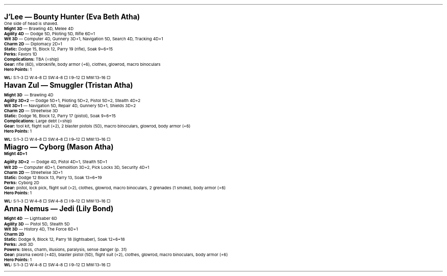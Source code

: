 .\" text width
.nr LL 7i
.\" left margin
.nr PO 0.75i
.\" top margin
.nr HM 0.75i
.\" bottom margin
.nr FM 0.75i
.\" header/footer width
.nr LT \n[LL]
.\" point size
.nr PS 10p
.\" line height
.nr VS 12p
.\" font family: A, BM, H, HN, N, P, T, ZCM
.fam EBGaramond
.\" paragraph indent
.nr PI 0m
.\" Quote indent
.nr QI 2n
.\" interparagraph space
.nr PD 0.5v
.\" footnote width
.nr FL \n[LL]
.\" footnote point size
.nr FPS (\n[PS] - 2000)
.\" footnote mode
.nr FF 3
.\" footnote length
.nr FL 3.4i
.\" color for links (rgb)
.ds PDFHREF.COLOUR   0.35 0.00 0.60
.\" border for links (default none)
.ds PDFHREF.BORDER   0 0 0
.\" point size difference between heading levels
.nr PSINCR 3p
.\" heading level above which point size no longer changes
.nr GROWPS 3
.\" page numbers in footer, centered
.rm CH
.ds CF %
.\" pdf outline fold level
.nr PDFOUTLINE.FOLDLEVEL 3
.\" start out in outline view
.pdfview /PageMode /UseOutlines
.hy
.\" ----------------------------------------------------------------------
.\" The title looks too small if we're using GROWPS, so adjust its size.
.\" 
.de TL
.br
.als TL cov*err-not-again
.rn @AB AB
.rn @AU AU
.rn @AI AI
.di cov*tl-div
.par@reset
.ft B
.nr tkb-psincr (\\n[PSINCR]*\\n[GROWPS])+2p
.ps +\\n[tkb-psincr]u
.vs +3p
.ll (u;\\n[LL]*5/6)
.nr cov*n-au 0
.DEVTAG-TL
..
.sp 1v
.KS
.LP
\fB\s[+6]J'Lee — Bounty Hunter (Eva Beth Atha)\s0\fP
.LP
One side of head is shaved.
.LP
\fBMight 3D\fP — Brawling 4D, Melee 4D
.br
\fBAgility 4D\fP — Dodge 5D, Piloting 5D, Rifle 6D+1
.br
\fBWit 3D\fP — Computer 4D, Gunnery 3D+1, Navigation 5D, Search 4D, Tracking 4D+1
.br
\fBCharm 2D\fP — Diplomacy 2D+1
.br
\fBStatic:\fP Dodge 15, Block 12, Parry 19 (rifle), Soak 9+6=15
.br
\fBPerks:\fP Favors 1D
.br
\fBComplications:\fP TBA (=ship)
.br
\fBGear:\fP rifle (6D), vibroknife, body armor (+6), clothes, glowrod, macro binoculars
.br
\fBHero Points:\fP 1
.br
\fBWL:\fP S:1–3 □ W:4–8 □ SW:4–8 □ I:9–12 □ MW:13–16 □
.KE
.sp 1v
.KS
.LP
\fB\s[+6]Havan Zul — Smuggler (Tristan Atha)\s0\fP
.LP
\fBMight 3D\fP — Brawling 4D
.br
\fBAgility 3D+2\fP — Dodge 5D+1, Piloting 5D+2, Pistol 5D+2, Stealth 4D+2
.br
\fBWit 3D+1\fP — Navigation 5D, Repair 4D, Gunnery 5D+1, Shields 3D+2
.br
\fBCharm 2D\fP — Streetwise 3D
.br
\fBStatic:\fP Dodge 16, Block 12, Parry 17 (pistol), Soak 9+6=15
.br
\fBComplications:\fP Large debt (=ship)
.br
\fBGear:\fP tool kit, flight suit (+2), 2 blaster pistols (5D), macro binoculars, glowrod, body armor (+6)
.br
\fBHero Points:\fP 1
.br
\fBWL:\fP S:1–3 □ W:4–8 □ SW:4–8 □ I:9–12 □ MW:13–16 □
.KE
.sp 1v
.KS
.LP
\fB\s[+6]Miagro — Cyborg (Mason Atha)\s0\fP
.LP
\fBMight 4D+1\fP
.br
\fBAgility 3D+2\fP — Dodge 4D, Pistol 4D+1, Stealth 5D+1
.br
\fBWit 2D\fP — Computer 4D+1, Demolition 3D+2, Pick Locks 3D, Security 4D+1
.br
\fBCharm 2D\fP — Streetwise 3D+1
.br
\fBStatic:\fP Dodge 12 Block 13, Parry 13, Soak 13+6=19
.br
\fBPerks:\fP Cyborg 2D
.br
\fBGear:\fP pistol, lock pick, flight suit (+2), clothes, glowrod, macro binoculars, 2 grenades (1 smoke), body armor (+6)
.br
\fBHero Points:\fP 1
.br
\fBWL:\fP S:1–3 □ W:4–8 □ SW:4–8 □ I:9–12 □ MW:13–16 □
.KE
.sp 1v
.KS
.LP
\fB\s[+6]Anna Nemus — Jedi (Lily Bond)\s0\fP
.LP
\fBMight 4D\fP — Lightsaber 6D
.br
\fBAgility 3D\fP — Pistol 5D, Stealth 5D
.br
\fBWit 3D\fP — History 4D, The Force 6D+1
.br
\fBCharm 2D\fP
.br
\fBStatic:\fP Dodge 9, Block 12, Parry 18 (lightsaber), Soak 12+6=18
.br
\fBPerks:\fP Jedi 3D
.br
\fBPowers:\fP bless, charm, illusions, paralysis, sense danger (p. 31)
.br
\fBGear:\fP plasma sword (+4D), blaster pistol (5D), flight suit (+2), clothes, glowrod, macro binoculars, body armor (+6)
.br
\fBHero Points:\fP 1
.br
\fBWL:\fP S:1–3 □ W:4–8 □ SW:4–8 □ I:9–12 □ MW:13–16 □
.KE
